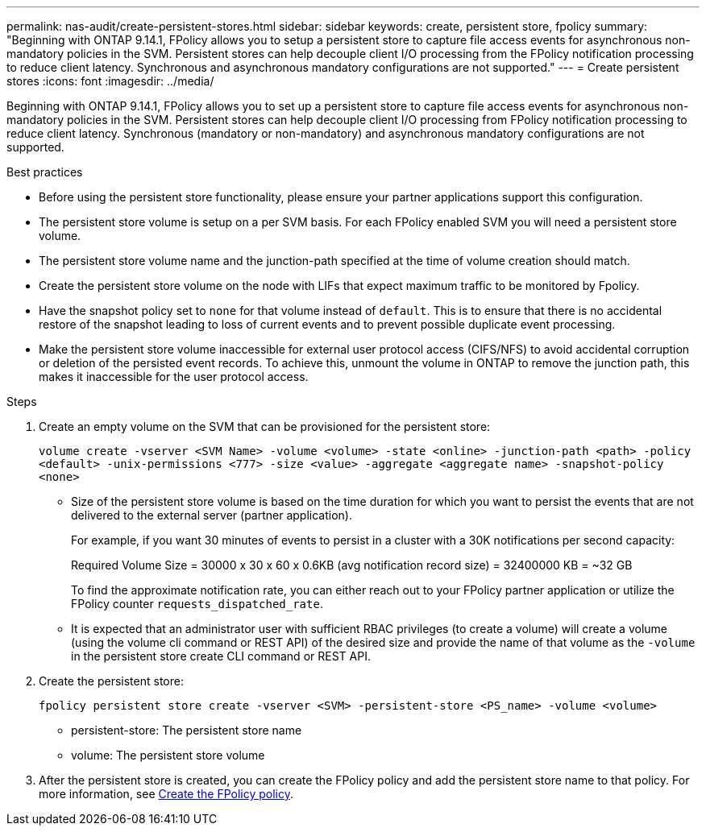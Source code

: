 ---
permalink: nas-audit/create-persistent-stores.html
sidebar: sidebar
keywords: create, persistent store, fpolicy
summary: "Beginning with ONTAP 9.14.1, FPolicy allows you to setup a persistent store to capture file access events for asynchronous non-mandatory policies in the SVM. Persistent stores can help decouple client I/O processing from the FPolicy notification processing to reduce client latency. Synchronous and asynchronous mandatory configurations are not supported."
---
= Create persistent stores
:icons: font
:imagesdir: ../media/


[.lead]
Beginning with ONTAP 9.14.1, FPolicy allows you to set up a persistent store to capture file access events for asynchronous non-mandatory policies in the SVM. Persistent stores can help decouple client I/O processing from FPolicy notification processing to reduce client latency. Synchronous (mandatory or non-mandatory) and asynchronous mandatory configurations are not supported.

.Best practices

* Before using the persistent store functionality, please ensure your partner applications support this configuration.
* The persistent store volume is setup on a per SVM basis. For each FPolicy enabled SVM you will need a persistent store volume. 
* The persistent store volume name and the junction-path specified at the time of volume creation should match. 
* Create the persistent store volume on the node with LIFs that expect maximum traffic to be monitored by Fpolicy.
* Have the snapshot policy set to `none` for that volume instead of `default`. This is to ensure that there is no accidental restore of the snapshot leading to loss of current events and to prevent possible duplicate event processing.
* Make the persistent store volume inaccessible for external user protocol access (CIFS/NFS) to avoid accidental corruption or deletion of the persisted event records. To achieve this, unmount the volume in ONTAP to remove the junction path, this makes it inaccessible for the user protocol access.

.Steps

. Create an empty volume on the SVM that can be provisioned for the persistent store:
+
`volume create -vserver <SVM Name> -volume <volume> -state <online> -junction-path <path> -policy <default> -unix-permissions <777> -size <value> -aggregate <aggregate name> -snapshot-policy <none>`
+
* Size of the persistent store volume is based on the time duration for which you want to persist the events that are not delivered to the external server (partner application).
+
For example, if you want 30 minutes of events to persist in a cluster with a 30K notifications per second capacity:
+
Required Volume Size = 30000 x 30 x 60 x 0.6KB (avg notification record size) = 32400000 KB = ~32 GB
+
To find the approximate notification rate, you can either reach out to your FPolicy partner application or utilize the FPolicy counter `requests_dispatched_rate`.
+
* It is expected that an administrator user with sufficient RBAC privileges (to create a volume) will create a volume (using the volume cli command or REST API) of the desired size and provide the name of that volume as the `-volume` in the persistent store create CLI command or REST API.
. Create the persistent store:
+
`fpolicy persistent store create -vserver <SVM> -persistent-store <PS_name> -volume <volume>`
+
* persistent-store: The persistent store name
* volume: The persistent store volume
. After the persistent store is created, you can create the FPolicy policy and add the persistent store name to that policy. 
For more information, see link:https://docs.netapp.com/us-en/ontap/nas-audit/create-fpolicy-policy-task.html[Create the FPolicy policy].


// 20 OCT 2023, ONTAPDOC-1344 updates
// 17 OCT 2023, ONTAPDOC-1344
